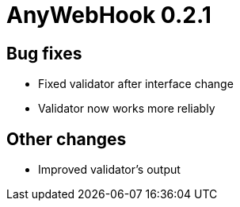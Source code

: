 = AnyWebHook 0.2.1

== Bug fixes

* Fixed validator after interface change

* Validator now works more reliably

== Other changes

* Improved validator's output
